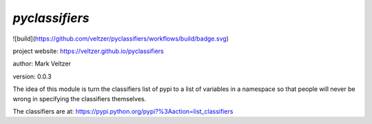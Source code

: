 ===============
*pyclassifiers*
===============

.. image:: https://img.shields.io/github/license/veltzer/pydmt   :alt: GitHub

![build](https://github.com/veltzer/pyclassifiers/workflows/build/badge.svg)

project website: https://veltzer.github.io/pyclassifiers

author: Mark Veltzer

version: 0.0.3

The idea of this module is turn the classifiers list of pypi to a list of
variables in a namespace so that people will never be wrong in specifying
the classifiers themselves.

The classifiers are at: https://pypi.python.org/pypi?%3Aaction=list_classifiers

